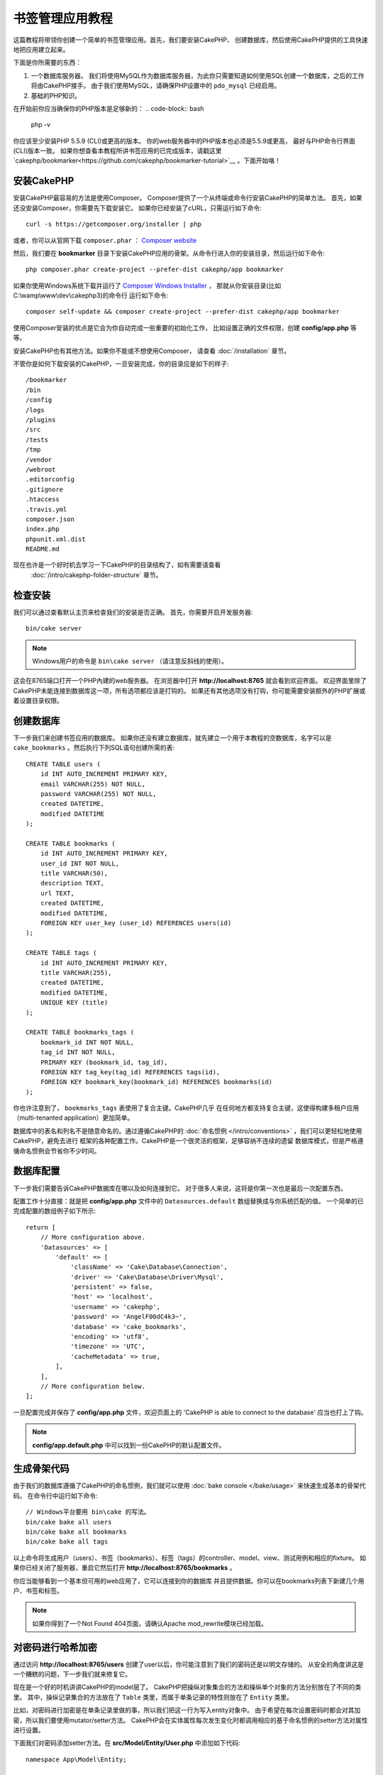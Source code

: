 书签管理应用教程
###################

这篇教程将带领你创建一个简单的书签管理应用。首先，我们要安装CakePHP、
创建数据库，然后使用CakePHP提供的工具快速地把应用建立起来。

下面是你所需要的东西：

#. 一个数据库服务器。 我们将使用MySQL作为数据库服务器，为此你只需要知道如何使用SQL创建一个数据库，之后的工作将由CakePHP接手。
   由于我们使用MySQL，请确保PHP设置中的 ``pdo_mysql`` 已经启用。
#. 基础的PHP知识。

在开始前你应当确保你的PHP版本是足够新的：
.. code-block:: bash

                php -v

你应该至少安装PHP 5.5.9 (CLI)或更高的版本。
你的web服务器中的PHP版本也必须是5.5.9或更高，
最好与PHP命令行界面(CLI)版本一致。
如果你想查看本教程所讲书签应用的已完成版本，请戳这里 `cakephp/bookmarker<https://github.com/cakephp/bookmarker-tutorial>`__ 。下面开始咯！

安装CakePHP
===========

安装CakePHP最容易的方法是使用Composer。
Composer提供了一个从终端或命令行安装CakePHP的简单方法。
首先，如果还没安装Composer，你需要先下载安装它。
如果你已经安装了cURL，只需运行如下命令::

  curl -s https://getcomposer.org/installer | php

或者，你可以从官网下载 ``composer.phar`` ：
`Composer website <https://getcomposer.org/download/>`_

然后，我们要在 **bookmarker** 目录下安装CakePHP应用的骨架。从命令行进入你的安装目录，然后运行如下命令::
  
  php composer.phar create-project --prefer-dist cakephp/app bookmarker

如果你使用Windows系统下载并运行了 `Composer Windows Installer
<https://getcomposer.org/Composer-Setup.exe>`_ ，
那就从你安装目录(比如C:\\wamp\\www\\dev\\cakephp3)的命令行
运行如下命令::

  composer self-update && composer create-project --prefer-dist cakephp/app bookmarker

使用Composer安装的优点是它会为你自动完成一些重要的初始化工作，
比如设置正确的文件权限，创建 **config/app.php** 等等。

安装CakePHP也有其他方法。如果你不能或不想使用Composer，
请查看 :doc:`/installation` 章节。

不管你是如何下载安装的CakePHP，一旦安装完成，你的目录应是如下的样子::

  /bookmarker
  /bin
  /config
  /logs
  /plugins
  /src
  /tests
  /tmp
  /vendor
  /webroot
  .editorconfig
  .gitignore
  .htaccess
  .travis.yml
  composer.json
  index.php
  phpunit.xml.dist
  README.md

现在也许是一个好时机去学习一下CakePHP的目录结构了，如有需要请查看
 :doc:`/intro/cakephp-folder-structure` 章节。

检查安装
========

我们可以通过查看默认主页来检查我们的安装是否正确。
首先，你需要开启开发服务器::

  bin/cake server

.. note::

   Windows用户的命令是 ``bin\cake server`` （请注意反斜线的使用）。

这会在8765端口打开一个PHP內建的web服务器。
在浏览器中打开 **http://localhost:8765** 就会看到欢迎界面。
欢迎界面里除了CakePHP未能连接到数据库这一项，所有选项都应该是打钩的。
如果还有其他选项没有打钩，你可能需要安装额外的PHP扩展或着设置目录权限。

创建数据库
==========

下一步我们来创建书签应用的数据库。
如果你还没有建立数据库，就先建立一个用于本教程的空数据库，名字可以是
``cake_bookmarks`` 。然后执行下列SQL语句创建所需的表::

    CREATE TABLE users (
        id INT AUTO_INCREMENT PRIMARY KEY,
        email VARCHAR(255) NOT NULL,
        password VARCHAR(255) NOT NULL,
        created DATETIME,
        modified DATETIME
    );

    CREATE TABLE bookmarks (
        id INT AUTO_INCREMENT PRIMARY KEY,
        user_id INT NOT NULL,
        title VARCHAR(50),
        description TEXT,
        url TEXT,
        created DATETIME,
        modified DATETIME,
        FOREIGN KEY user_key (user_id) REFERENCES users(id)
    );

    CREATE TABLE tags (
        id INT AUTO_INCREMENT PRIMARY KEY,
        title VARCHAR(255),
        created DATETIME,
        modified DATETIME,
        UNIQUE KEY (title)
    );

    CREATE TABLE bookmarks_tags (
        bookmark_id INT NOT NULL,
        tag_id INT NOT NULL,
        PRIMARY KEY (bookmark_id, tag_id),
        FOREIGN KEY tag_key(tag_id) REFERENCES tags(id),
        FOREIGN KEY bookmark_key(bookmark_id) REFERENCES bookmarks(id)
    );

你也许注意到了， ``bookmarks_tags`` 表使用了复合主键。CakePHP几乎
在任何地方都支持复合主键，这使得构建多租户应用（multi-tenanted application）更加简单。

数据库中的表名和列名不是随意命名的。通过遵循CakePHP的 :doc:`命名惯例 </intro/conventions>` ，我们可以更轻松地使用CakePHP，避免去进行
框架的各种配置工作。CakePHP是一个很灵活的框架，足够容纳不连续的遗留
数据库模式，但是严格遵循命名惯例会节省你不少时间。

数据库配置
==========

下一步我们需要告诉CakePHP数据库在哪以及如何连接到它。
对于很多人来说，这将是你第一次也是最后一次配置东西。

配置工作十分直接：就是把 **config/app.php** 文件中的
``Datasources.default`` 数组替换成与你系统匹配的值。
一个简单的已完成配置的数组例子如下所示::

    return [
        // More configuration above.
        'Datasources' => [
            'default' => [
                'className' => 'Cake\Database\Connection',
                'driver' => 'Cake\Database\Driver\Mysql',
                'persistent' => false,
                'host' => 'localhost',
                'username' => 'cakephp',
                'password' => 'AngelF00dC4k3~',
                'database' => 'cake_bookmarks',
                'encoding' => 'utf8',
                'timezone' => 'UTC',
                'cacheMetadata' => true,
            ],
        ],
        // More configuration below.
    ];

一旦配置完成并保存了 **config/app.php** 文件，欢迎页面上的 'CakePHP is able to connect to the database' 应当也打上了钩。

.. note::

   **config/app.default.php** 中可以找到一份CakePHP的默认配置文件。

生成骨架代码
===========

由于我们的数据库遵循了CakePHP的命名惯例，我们就可以使用 :doc:`bake console </bake/usage>` 来快速生成基本的骨架代码。
在命令行中运行如下命令::

    // Windows平台要用 bin\cake 的写法。
    bin/cake bake all users
    bin/cake bake all bookmarks
    bin/cake bake all tags

以上命令将生成用户（users）、书签（bookmarks）、标签（tags）的controller、model、view、测试用例和相应的fixture。
如果你已经关闭了服务器，重启它然后打开 **http://localhost:8765/bookmarks** 。

你应当能够看到一个基本但可用的web应用了，它可以连接到你的数据库
并且提供数据。你可以在bookmarks列表下新建几个用户、书签和标签。

.. note::

   如果你得到了一个Not Found 404页面，请确认Apache mod_rewrite模块已经加载。

对密码进行哈希加密
=================

通过访问 **http://localhost:8765/users** 创建了user以后，你可能注意到了我们的密码还是以明文存储的。
从安全的角度讲这是一个糟糕的问题，下一步我们就来修复它。

现在是一个好的时机讲讲CakePHP的model层了。
CakePHP把操纵对象集合的方法和操纵单个对象的方法分别放在了不同的类里。
其中，操纵记录集合的方法放在了 ``Table`` 类里，而属于单条记录的特性则放在了 ``Entity`` 类里。

比如，对密码进行加密是在单条记录里做的事，所以我们把这一行为写入entity对象中。
由于希望在每次设置密码时都会对其加密，所以我们要使用mutator/setter方法。
CakePHP会在实体属性每次发生变化时都调用相应的基于命名惯例的setter方法对属性进行设置。

下面我们对密码添加setter方法。在 **src/Model/Entity/User.php** 中添加如下代码::

    namespace App\Model\Entity;

    use Cake\Auth\DefaultPasswordHasher; //添加这一行
    use Cake\ORM\Entity;

    class User extends Entity
    {

        // Code from bake.

        protected function _setPassword($value)
        {
            $hasher = new DefaultPasswordHasher();
            return $hasher->hash($value);
        }
    }

现在修改一个之前添加的用户的密码。这时你应当可以在list页面或view页面看到加密的密码而不是密码明文了。CakePHP默认使用 `bcrypt
<http://codahale.com/how-to-safely-store-a-password/>`_
加密密码。如果使用了一个现有的数据库，你也可以用sha1或md5进行加密。

.. note::

   如果密码没有被加密，请确保在命名setter函数时使用了与类成员Password相同的大小写。

使用标签寻找书签
================

现在已经可以安全地存储密码了，接下来我们要给应用增添一些更有趣的特性。
在你积累了一定数量的书签之后，如果能通过标签（tag）来进行搜索将是很有用的。
下一步我们会通过实现route、controller的方法（action）和finder方法来实现通过标签查找书签。

理想情况下，我们想得到这样一个URL **http://localhost:8765/bookmarks/tagged/funny/cat/gifs** ，
它能使我们找到所有拥有'funny'、'cat' 或'gifs'标签的书签。
为了实现它，我们需要添加一个新route。你的 **config/routes.php** 文件应当写成如下的样子::

    <?php
    use Cake\Routing\Route\DashedRoute;
    use Cake\Routing\Router;

    Router::defaultRouteClass(DashedRoute::class);

    // New route we're adding for our tagged action.
    // The trailing `*` tells CakePHP that this action has
    // passed parameters.
    Router::scope(
        '/bookmarks',
        ['controller' => 'Bookmarks'],
        function ($routes) {
            $routes->connect('/tagged/*', ['action' => 'tags']);
        }
    );

    Router::scope('/', function ($routes) {
        // Connect the default home and /pages/* routes.
        $routes->connect('/', [
            'controller' => 'Pages',
            'action' => 'display', 'home'
        ]);
        $routes->connect('/pages/*', [
            'controller' => 'Pages',
            'action' => 'display'
        ]);

        // Connect the conventions based default routes.
        $routes->fallbacks();
    });

以上代码定义了一个新'route'，它把 **/bookmarks/tagged/**
这一路径连接到了 ``BookmarksController::tags()`` 。
通过定义route，你可以把URL的外在形式和实现它的方法隔离开。
如果现在访问 **http://localhost:8765/bookmarks/tagged** ，
我们会看到一个有用的CakePHP错误界面，提醒你controller action尚不存在。
接下来我们就来实现这个缺失的方法。
在 **src/Controller/BookmarksController.php** 中添加如下代码::

    public function tags()
    {
        // The 'pass' key is provided by CakePHP and contains all
        // the passed URL path segments in the request.
        $tags = $this->request->params['pass'];

        // Use the BookmarksTable to find tagged bookmarks.
        $bookmarks = $this->Bookmarks->find('tagged', [
            'tags' => $tags
        ]);

        // Pass variables into the view template context.
        $this->set([
            'bookmarks' => $bookmarks,
            'tags' => $tags
        ]);
    }

如果要访问其他request数据，请参阅  :ref:`cake-request` 章节。

创建Finder方法
--------------

在CakePHP中我们倾向于保持controller的方法简单一些，而把大部分的
应用逻辑放在model中。如果现在访问 **/bookmarks/tagged** ，你会看到
``findTagged()`` method尚未实现的错误，现在我们把它实现。
在 **src/Model/Table/BookmarksTable.php** 中添加下列代码::

    // The $query argument is a query builder instance.
    // The $options array will contain the 'tags' option we passed
    // to find('tagged') in our controller action.
    public function findTagged(Query $query, array $options)
    {
        return $this->find()
            ->distinct(['Bookmarks.id'])
            ->matching('Tags', function ($q) use ($options) {
                if (empty($options['tags'])) {
                    return $q->where(['Tags.title IS' => null]);
                }
                return $q->where(['Tags.title IN' => $options['tags']]);
            });
    }

上述代码实现了一个 :ref:`custom finder method <custom-find-methods>` 。
这是CakePHP中一个非常强大的概念，允许你把可重用的查询代码打包使用。
Finder方法需要一个 :doc:`/orm/query-builder` 对象和一个选项数组作为参数。
查询完毕后，finder会返回一个修改后的query对象。
在我们实现的finder中我们使用了 ``distinct()`` 和 ``matching()``
方法，它们的作用是找到不重复的、匹配标签的书签。
``matching()`` 方法使用接受query builder作为参数的 `匿名函数
<http://php.net/manual/en/functions.anonymous.php>`_ 作为参数。
在回调函数中我们用query builder定义了通过标签过滤书签的查询条件。

创建View
--------

现在如果访问 **/bookmarks/tagged** ，CakePHP会出现提醒尚未创建view
文件的错误。下一步我们就来为 ``tags()`` 方法创建view文件。在
**src/Template/Bookmarks/tags.ctp** 中输入如下内容::

    <h1>
        Bookmarks tagged with
        <?= $this->Text->toList($tags) ?>
    </h1>

    <section>
    <?php foreach ($bookmarks as $bookmark): ?>
        <article>
            <!-- Use the HtmlHelper to create a link -->
            <h4><?= $this->Html->link($bookmark->title, $bookmark->url) ?></h4>
            <small><?= h($bookmark->url) ?></small>

            <!-- Use the TextHelper to format text -->
            <?= $this->Text->autoParagraph($bookmark->description) ?>
        </article>
    <?php endforeach; ?>
    </section>

上述代码使用了 :doc:`/views/helpers/html` 和 :doc:`/views/helpers/text` helper来帮助生成view输出。
我们还使用了 :php:func:`h` 这一快捷函数来编码HTML输出。
在使用时应当牢记总是使用 ``h()`` 来输出用户数据以防止HTML注入问题。

我们刚刚创建的 **tags.ctp** 文件遵循了CakePHP有关view模板文件的
命名惯例，即模板文件名使用对应controller方法的小写下划线写法。

你也许注意到了在view中我们能够使用 ``$tags`` 和 ``$bookmarks`` 变量。
这是因为在controller中我们已经使用 ``set()`` 方法把所有相关的变量传递到了view中，
而view会使所有传递来的变量成为能在模板中访问的局部变量。

现在你应当能访问  **/bookmarks/tagged/funny** 并且看到所有标记为
'funny'的书签了。

目前为止，我们创建了一个基础的可以管理书签、标签和用户的web应用。
然而，现在每个用户都可以看到其他用户的标签。
在下一章节，我们会实现用户认证功能，从而让当前用户只能看到属于自己的书签。

现在请阅读 :doc:`/tutorials-and-examples/bookmarks/part-two`
来继续完成我们的应用，
或者 :doc:`深入阅读文档</topics>` 来发现CakePHP更多功能。

